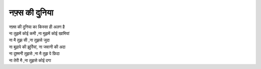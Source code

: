 ============
नफ़्स की दुनिया
============

| नफ़्स की दुनिया का किस्सा ही अलग है 
| ना तुझमें कोई कमी ,ना मुझमें कोई खामियां 
| ना मै तुझ सी ,ना तुझसे जुदा
| ना बुढ़ापे की झुर्रियां, ना जवानी की अदा
| ना दूश्मनी तुझसे ,ना मै तुझ पे फ़िदा 
| ना तेरी मै ,ना तुझसे कोई दगा 
